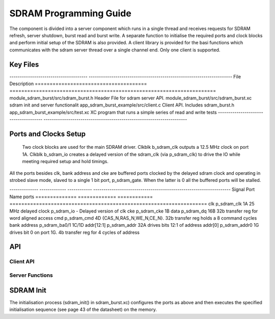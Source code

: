 SDRAM Programming Guide
=======================

The component is divided into a server component which runs in a single thread and receives requests for SDRAM refresh, server shutdown, burst read and burst write. A separate function to initialise the required ports and clock blocks and perform initial setup of the SDRAM is also provided. A client library is provided for the basi functions which communicates with the sdram server thread over a single channel end. Only one client is supported.

Key Files
---------

-------------------------------------- ----------------------------------------------------------------------
File                                   Description
====================================== ======================================================================
module_sdram_burst/src/sdram_burst.h   Header File for sdram server API.
module_sdram_burst/src/sdram_burst.xc  sdram init and server functionalit
app_sdram_burst_example/src/client.c   Client API. Includes sdram_burst.h
app_sdram_burst_example/src/test.xc    XC program that runs a simple series of read and write tests
-------------------------------------- ----------------------------------------------------------------------


Ports and Clocks Setup
----------------------

 Two clock blocks are used for the main SDRAM driver. Clkblk b_sdram_clk outputs a 12.5 MHz clock on port 1A. Clkblk b_sdram_io creates a delayed version of the sdram_clk (via p_sdram_clk) to drive the IO while meeting required setup and hold timings. 

All the ports besides clk, bank address and cke are buffered ports clocked by the delayed sdram clock and operating in strobed slave mode, slaved to a single 1 bit port, p_sdram_gate. When the latter is 0 all the buffered ports will be stalled.
 

-------------- ------------- ------------ -------------------------------------------------------------------
Signal         Port Name     ports
============== ============= ============ ===================================================================
clk            p_sdram_clk    1A          25 MHz
delayed clock  p_sdram_io     -           Delayed version of clk
cke            p_sdram_cke    1B
data           p_sdram_dq     16B         32b transfer reg for word aligned access 
cmd            p_sdram_cmd    4D          {CAS_N,RAS_N,WE_N,CE_N}. 32b transfer reg holds a 8 command cycles
bank address   p_sdram_ba0/1  1C/1D       
addr[12:1]     p_sdram_addr   32A         drives bits 12:1 of address
addr[0]        p_sdram_addr0  1G          drives bit 0 on port 1G. 4b transfer reg for 4 cycles of address


API 
---

Client API
++++++++++

.. doxygenfunction:: sdram_read
.. doxygenfunction:: sdram_write

Server Functions
++++++++++++++++

.. doxygenfunction::  sdram_init
.. doxygenfunction::  sdram_server
.. doxygenfunction::  sdram_shutdown
.. doxygenfunction::  sdram_refresh


SDRAM Init
----------

The initialisation process (sdram_init() in sdram_burst.xc) configures the ports as above and then executes the specified initialisation sequence (see page 43 of the datasheet) on the memory.


 


 
